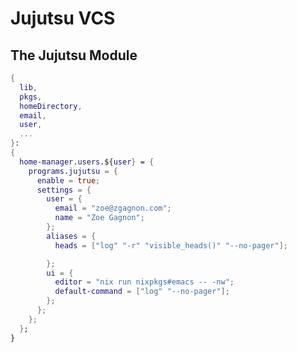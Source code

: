 * Jujutsu VCS

** The Jujutsu Module
#+begin_src nix :tangle jj.nix
{
  lib,
  pkgs,
  homeDirectory,
  email,
  user,
  ...
}:
{
  home-manager.users.${user} = {
    programs.jujutsu = {
      enable = true;
      settings = {
        user = {
          email = "zoe@zgagnon.com";
          name = "Zoe Gagnon";
        };
        aliases = {
          heads = ["log" "-r" "visible_heads()" "--no-pager"];

        };
        ui = {
          editor = "nix run nixpkgs#emacs -- -nw";
          default-command = ["log" "--no-pager"];
        };
      };
    };
  };
}
#+end_src
